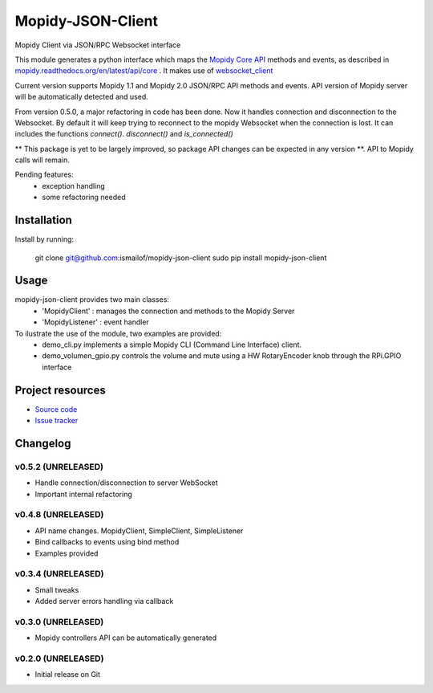 ****************************
Mopidy-JSON-Client
****************************

Mopidy Client via JSON/RPC Websocket interface

This module generates a python interface which maps the `Mopidy Core API <https://mopidy.readthedocs.org/en/latest/api/core>`_ methods and events, as described in `mopidy.readthedocs.org/en/latest/api/core <https://mopidy.readthedocs.org/en/latest/api/core>`_ .
It makes use of `websocket_client <https://github.com/liris/websocket_client>`_

Current version supports Mopidy 1.1 and Mopidy 2.0 JSON/RPC API methods and events. API version of Mopidy server will be automatically detected and used.

From version 0.5.0, a major refactoring in code has been done. Now it handles connection and disconnection to the Websocket. By default it will keep trying to reconnect to the mopidy Websocket when the connection is lost. It can includes the functions `connect()`. `disconnect()` and `is_connected()`

** This package is yet to be largely improved, so package API changes can be expected in any version **. API to Mopidy calls will remain.

Pending features:
  - exception handling
  - some refactoring needed


Installation
============

Install by running:

    git clone git@github.com:ismailof/mopidy-json-client
    sudo pip install mopidy-json-client


Usage
=====

mopidy-json-client provides two main classes:
   - 'MopidyClient' : manages the connection and methods to the Mopidy Server
   - 'MopidyListener' : event handler

To ilustrate the use of the module, two examples are provided:
   - demo_cli.py implements a simple Mopidy CLI (Command Line Interface) client.
   - demo_volumen_gpio.py controls the volume and mute using a HW RotaryEncoder knob through the RPi.GPIO interface


Project resources
=================

- `Source code <https://github.com/ismailof/mopidy-json-client>`_
- `Issue tracker <https://github.com/ismailof/mopidy-json-client/issues>`_


Changelog
=========

v0.5.2 (UNRELEASED)
----------------------------------------
- Handle connection/disconnection to server WebSocket
- Important internal refactoring


v0.4.8 (UNRELEASED)
----------------------------------------
- API name changes. MopidyClient, SimpleClient, SimpleListener
- Bind callbacks to events using bind method
- Examples provided

v0.3.4 (UNRELEASED)
----------------------------------------
- Small tweaks
- Added server errors handling via callback

v0.3.0 (UNRELEASED)
----------------------------------------
- Mopidy controllers API can be automatically generated

v0.2.0 (UNRELEASED)
----------------------------------------
- Initial release on Git
